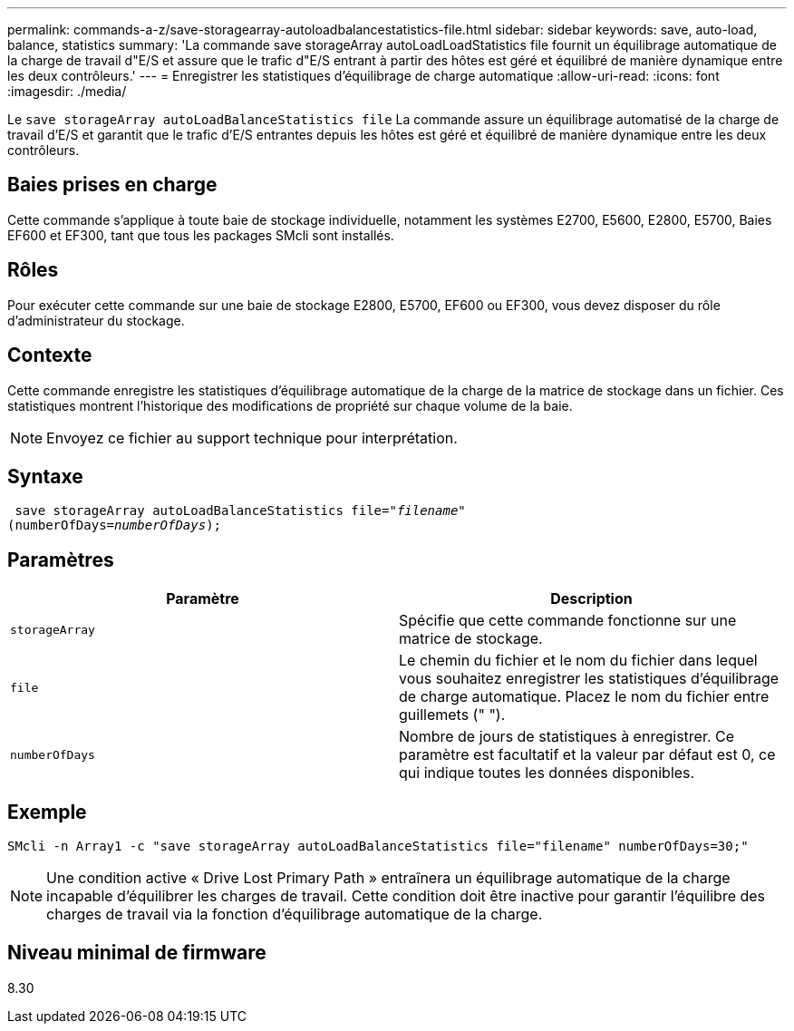 ---
permalink: commands-a-z/save-storagearray-autoloadbalancestatistics-file.html 
sidebar: sidebar 
keywords: save, auto-load, balance, statistics 
summary: 'La commande save storageArray autoLoadLoadStatistics file fournit un équilibrage automatique de la charge de travail d"E/S et assure que le trafic d"E/S entrant à partir des hôtes est géré et équilibré de manière dynamique entre les deux contrôleurs.' 
---
= Enregistrer les statistiques d'équilibrage de charge automatique
:allow-uri-read: 
:icons: font
:imagesdir: ./media/


[role="lead"]
Le `save storageArray autoLoadBalanceStatistics file` La commande assure un équilibrage automatisé de la charge de travail d'E/S et garantit que le trafic d'E/S entrantes depuis les hôtes est géré et équilibré de manière dynamique entre les deux contrôleurs.



== Baies prises en charge

Cette commande s'applique à toute baie de stockage individuelle, notamment les systèmes E2700, E5600, E2800, E5700, Baies EF600 et EF300, tant que tous les packages SMcli sont installés.



== Rôles

Pour exécuter cette commande sur une baie de stockage E2800, E5700, EF600 ou EF300, vous devez disposer du rôle d'administrateur du stockage.



== Contexte

Cette commande enregistre les statistiques d'équilibrage automatique de la charge de la matrice de stockage dans un fichier. Ces statistiques montrent l'historique des modifications de propriété sur chaque volume de la baie.

[NOTE]
====
Envoyez ce fichier au support technique pour interprétation.

====


== Syntaxe

[listing, subs="+macros"]
----
 save storageArray autoLoadBalanceStatistics file=pass:quotes["_filename_"]
(numberOfDays=pass:quotes[_numberOfDays_]);
----


== Paramètres

[cols="2*"]
|===
| Paramètre | Description 


 a| 
`storageArray`
 a| 
Spécifie que cette commande fonctionne sur une matrice de stockage.



 a| 
`file`
 a| 
Le chemin du fichier et le nom du fichier dans lequel vous souhaitez enregistrer les statistiques d'équilibrage de charge automatique. Placez le nom du fichier entre guillemets (" ").



 a| 
`numberOfDays`
 a| 
Nombre de jours de statistiques à enregistrer. Ce paramètre est facultatif et la valeur par défaut est 0, ce qui indique toutes les données disponibles.

|===


== Exemple

[listing]
----
SMcli -n Array1 -c "save storageArray autoLoadBalanceStatistics file="filename" numberOfDays=30;"
----
[NOTE]
====
Une condition active « Drive Lost Primary Path » entraînera un équilibrage automatique de la charge incapable d'équilibrer les charges de travail. Cette condition doit être inactive pour garantir l'équilibre des charges de travail via la fonction d'équilibrage automatique de la charge.

====


== Niveau minimal de firmware

8.30
